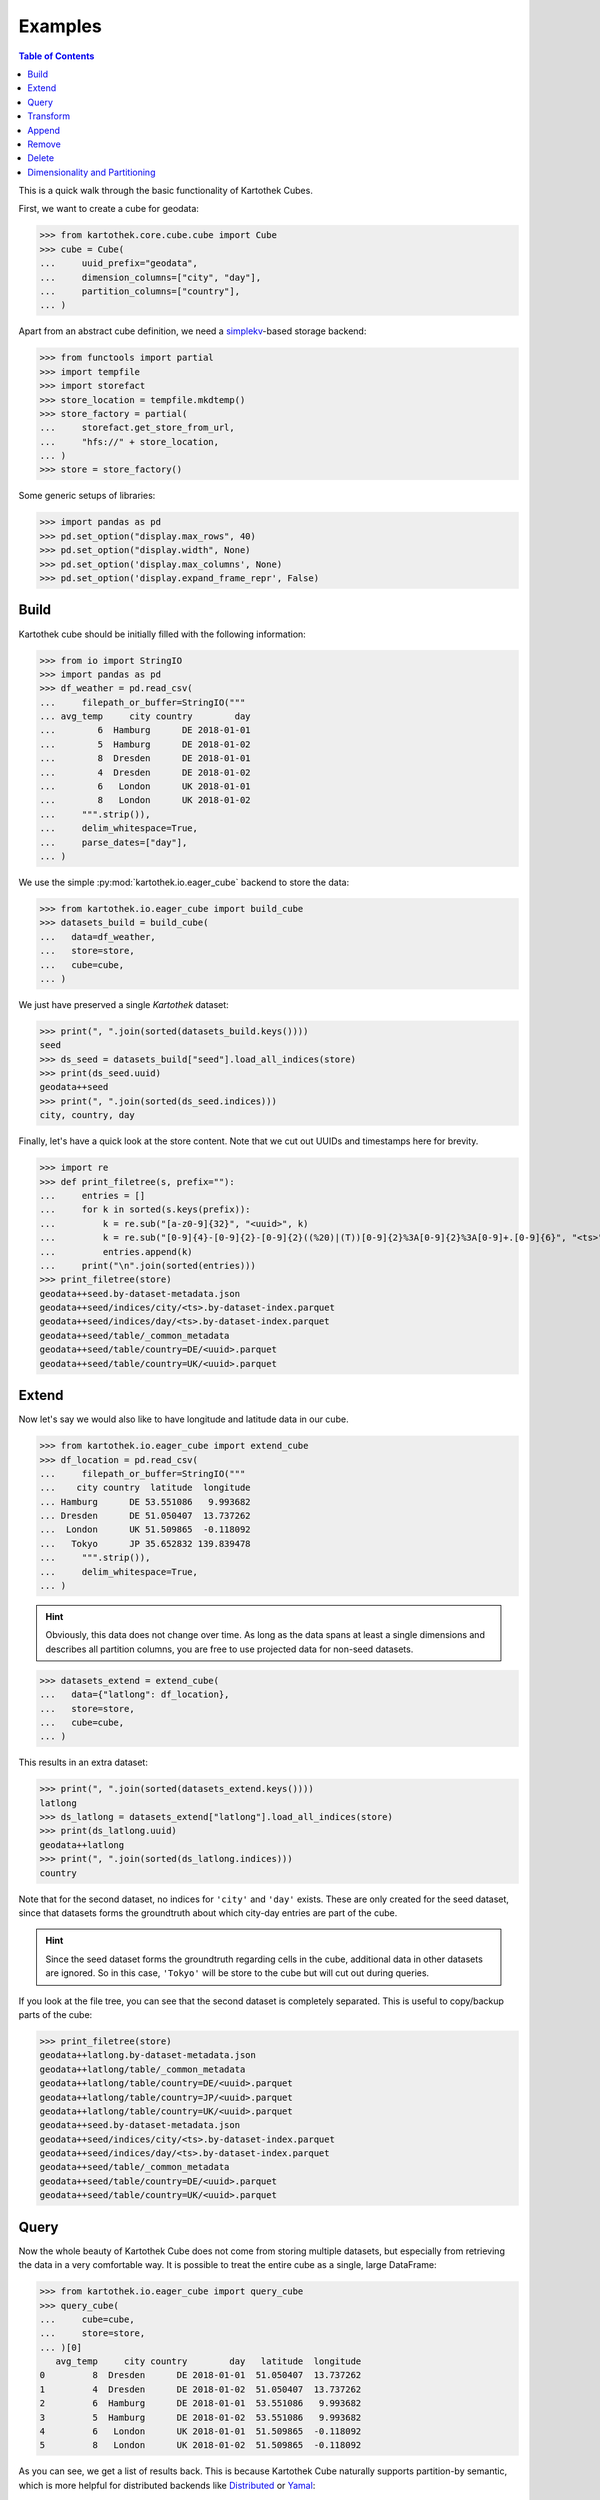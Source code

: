 Examples
--------
.. contents:: Table of Contents

This is a quick walk through the basic functionality of Kartothek Cubes.

First, we want to create a cube for geodata:

>>> from kartothek.core.cube.cube import Cube
>>> cube = Cube(
...     uuid_prefix="geodata",
...     dimension_columns=["city", "day"],
...     partition_columns=["country"],
... )

Apart from an abstract cube definition, we need a `simplekv`_-based storage backend:

>>> from functools import partial
>>> import tempfile
>>> import storefact
>>> store_location = tempfile.mkdtemp()
>>> store_factory = partial(
...     storefact.get_store_from_url,
...     "hfs://" + store_location,
... )
>>> store = store_factory()

Some generic setups of libraries:

>>> import pandas as pd
>>> pd.set_option("display.max_rows", 40)
>>> pd.set_option("display.width", None)
>>> pd.set_option('display.max_columns', None)
>>> pd.set_option('display.expand_frame_repr', False)

Build
`````

Kartothek cube should be initially filled with the following information:

>>> from io import StringIO
>>> import pandas as pd
>>> df_weather = pd.read_csv(
...     filepath_or_buffer=StringIO("""
... avg_temp     city country        day
...        6  Hamburg      DE 2018-01-01
...        5  Hamburg      DE 2018-01-02
...        8  Dresden      DE 2018-01-01
...        4  Dresden      DE 2018-01-02
...        6   London      UK 2018-01-01
...        8   London      UK 2018-01-02
...     """.strip()),
...     delim_whitespace=True,
...     parse_dates=["day"],
... )

We use the simple :py:mod:`kartothek.io.eager_cube` backend to store the data:

>>> from kartothek.io.eager_cube import build_cube
>>> datasets_build = build_cube(
...   data=df_weather,
...   store=store,
...   cube=cube,
... )

We just have preserved a single `Kartothek` dataset:

>>> print(", ".join(sorted(datasets_build.keys())))
seed
>>> ds_seed = datasets_build["seed"].load_all_indices(store)
>>> print(ds_seed.uuid)
geodata++seed
>>> print(", ".join(sorted(ds_seed.indices)))
city, country, day

Finally, let's have a quick look at the store content. Note that we cut out UUIDs and timestamps here for brevity.

>>> import re
>>> def print_filetree(s, prefix=""):
...     entries = []
...     for k in sorted(s.keys(prefix)):
...         k = re.sub("[a-z0-9]{32}", "<uuid>", k)
...         k = re.sub("[0-9]{4}-[0-9]{2}-[0-9]{2}((%20)|(T))[0-9]{2}%3A[0-9]{2}%3A[0-9]+.[0-9]{6}", "<ts>", k)
...         entries.append(k)
...     print("\n".join(sorted(entries)))
>>> print_filetree(store)
geodata++seed.by-dataset-metadata.json
geodata++seed/indices/city/<ts>.by-dataset-index.parquet
geodata++seed/indices/day/<ts>.by-dataset-index.parquet
geodata++seed/table/_common_metadata
geodata++seed/table/country=DE/<uuid>.parquet
geodata++seed/table/country=UK/<uuid>.parquet

Extend
``````
Now let's say we would also like to have longitude and latitude data in our cube.

>>> from kartothek.io.eager_cube import extend_cube
>>> df_location = pd.read_csv(
...     filepath_or_buffer=StringIO("""
...    city country  latitude  longitude
... Hamburg      DE 53.551086   9.993682
... Dresden      DE 51.050407  13.737262
...  London      UK 51.509865  -0.118092
...   Tokyo      JP 35.652832 139.839478
...     """.strip()),
...     delim_whitespace=True,
... )

.. hint::
    Obviously, this data does not change over time. As long as the data spans at least a single dimensions and describes
    all partition columns, you are free to use projected data for non-seed datasets.

>>> datasets_extend = extend_cube(
...   data={"latlong": df_location},
...   store=store,
...   cube=cube,
... )

This results in an extra dataset:

>>> print(", ".join(sorted(datasets_extend.keys())))
latlong
>>> ds_latlong = datasets_extend["latlong"].load_all_indices(store)
>>> print(ds_latlong.uuid)
geodata++latlong
>>> print(", ".join(sorted(ds_latlong.indices)))
country

Note that for the second dataset, no indices for ``'city'`` and ``'day'`` exists. These are only created for the seed
dataset, since that datasets forms the groundtruth about which city-day entries are part of the cube.

.. hint::
    Since the seed dataset forms the groundtruth regarding cells in the cube, additional data in other datasets are
    ignored. So in this case, ``'Tokyo'`` will be store to the cube but will cut out during queries.

If you look at the file tree, you can see that the second dataset is completely separated. This is useful to copy/backup
parts of the cube:

>>> print_filetree(store)
geodata++latlong.by-dataset-metadata.json
geodata++latlong/table/_common_metadata
geodata++latlong/table/country=DE/<uuid>.parquet
geodata++latlong/table/country=JP/<uuid>.parquet
geodata++latlong/table/country=UK/<uuid>.parquet
geodata++seed.by-dataset-metadata.json
geodata++seed/indices/city/<ts>.by-dataset-index.parquet
geodata++seed/indices/day/<ts>.by-dataset-index.parquet
geodata++seed/table/_common_metadata
geodata++seed/table/country=DE/<uuid>.parquet
geodata++seed/table/country=UK/<uuid>.parquet

Query
`````
Now the whole beauty of Kartothek Cube does not come from storing multiple datasets, but especially from retrieving the data in a
very comfortable way. It is possible to treat the entire cube as a single, large DataFrame:

>>> from kartothek.io.eager_cube import query_cube
>>> query_cube(
...     cube=cube,
...     store=store,
... )[0]
   avg_temp     city country        day   latitude  longitude
0         8  Dresden      DE 2018-01-01  51.050407  13.737262
1         4  Dresden      DE 2018-01-02  51.050407  13.737262
2         6  Hamburg      DE 2018-01-01  53.551086   9.993682
3         5  Hamburg      DE 2018-01-02  53.551086   9.993682
4         6   London      UK 2018-01-01  51.509865  -0.118092
5         8   London      UK 2018-01-02  51.509865  -0.118092

As you can see, we get a list of results back. This is because Kartothek Cube naturally supports partition-by semantic, which is
more helpful for distributed backends like `Distributed`_ or `Yamal`_:

>>> dfs = query_cube(
...     cube=cube,
...     store=store,
...     partition_by="country",
... )
>>> dfs[0]
   avg_temp     city country        day   latitude  longitude
0         8  Dresden      DE 2018-01-01  51.050407  13.737262
1         4  Dresden      DE 2018-01-02  51.050407  13.737262
2         6  Hamburg      DE 2018-01-01  53.551086   9.993682
3         5  Hamburg      DE 2018-01-02  53.551086   9.993682
>>> dfs[1]
   avg_temp    city country        day   latitude  longitude
0         6  London      UK 2018-01-01  51.509865  -0.118092
1         8  London      UK 2018-01-02  51.509865  -0.118092

The query system also supports selection and projection:

>>> from kartothek.core.cube.conditions import C
>>> query_cube(
...     cube=cube,
...     store=store,
...     payload_columns=["avg_temp"],
...     conditions=(
...         (C("country") == "DE") &
...         C("latitude").in_interval(50., 52.) &
...         C("longitude").in_interval(13., 14.)
...     ),
... )[0]
   avg_temp     city country        day
0         8  Dresden      DE 2018-01-01
1         4  Dresden      DE 2018-01-02

Transform
`````````
Query and Extend can be combined to build powerful transformation pipelines. To better illustrate this we will use
`Dask.Bag`_ for that example.

.. important::
   Since `Dask`_ operations can also be executed in subprocesses, multiple threads, or even on other machines using
   `Distributed`_, Kartothek Cube requires the user to pass a :term:`Store Factory` instead of a store. This ensures that no file
   handles, TCP connections, or other non-transportable objects are shared.

>>> from kartothek.io.dask.bag_cube import (
...     extend_cube_from_bag,
...     query_cube_bag,
... )
>>> def transform(df):
...     df["avg_temp_country_min"] = df["avg_temp"].min()
...     return {
...         "transformed": df.loc[
...             :,
...             [
...                 "avg_temp_country_min",
...                 "city",
...                 "country",
...                 "day",
...             ]
...         ],
...     }
>>> transformed = query_cube_bag(
...     cube=cube,
...     store=store_factory,
...     partition_by="day",
... ).map(transform)
>>> datasets_transformed = extend_cube_from_bag(
...     data=transformed,
...     store=store_factory,
...     cube=cube,
...     ktk_cube_dataset_ids=["transformed"],
... ).compute()
>>> query_cube(
...     cube=cube,
...     store=store,
...     payload_columns=[
...         "avg_temp",
...         "avg_temp_country_min",
...     ],
... )[0]
   avg_temp  avg_temp_country_min     city country        day
0         8                     6  Dresden      DE 2018-01-01
1         4                     4  Dresden      DE 2018-01-02
2         6                     6  Hamburg      DE 2018-01-01
3         5                     4  Hamburg      DE 2018-01-02
4         6                     6   London      UK 2018-01-01
5         8                     4   London      UK 2018-01-02

Notice that the ``partition_by`` argument does not have to match the cube :term:`Partition Columns` to work. You may use
any indexed column. Keep in mind that fine-grained partitioning can have drawbacks though, namely large scheduling
overhead and many blob files which can make reading the data inefficient:

>>> print_filetree(store, "geodata++transformed")
geodata++transformed.by-dataset-metadata.json
geodata++transformed/table/_common_metadata
geodata++transformed/table/country=DE/<uuid>.parquet
geodata++transformed/table/country=DE/<uuid>.parquet
geodata++transformed/table/country=UK/<uuid>.parquet
geodata++transformed/table/country=UK/<uuid>.parquet


Append
``````
New rows can be added to the cube using an append operation:

>>> from kartothek.io.eager_cube import append_to_cube
>>> df_weather2 = pd.read_csv(
...     filepath_or_buffer=StringIO("""
... avg_temp     city country        day
...       20 Santiago      CL 2018-01-01
...       22 Santiago      CL 2018-01-02
...     """.strip()),
...     delim_whitespace=True,
...     parse_dates=["day"],
... )
>>> datasets_appended = append_to_cube(
...   data=df_weather2,
...   store=store,
...   cube=cube,
... )
>>> print_filetree(store, "geodata++seed")
geodata++seed.by-dataset-metadata.json
geodata++seed/indices/city/<ts>.by-dataset-index.parquet
geodata++seed/indices/city/<ts>.by-dataset-index.parquet
geodata++seed/indices/day/<ts>.by-dataset-index.parquet
geodata++seed/indices/day/<ts>.by-dataset-index.parquet
geodata++seed/table/_common_metadata
geodata++seed/table/country=CL/<uuid>.parquet
geodata++seed/table/country=DE/<uuid>.parquet
geodata++seed/table/country=UK/<uuid>.parquet

Notice that the indices where updated automatically.

>>> query_cube(
...     cube=cube,
...     store=store,
... )[0]
   avg_temp  avg_temp_country_min      city country        day   latitude  longitude
0         8                   6.0   Dresden      DE 2018-01-01  51.050407  13.737262
1         4                   4.0   Dresden      DE 2018-01-02  51.050407  13.737262
2         6                   6.0   Hamburg      DE 2018-01-01  53.551086   9.993682
3         5                   4.0   Hamburg      DE 2018-01-02  53.551086   9.993682
4         6                   6.0    London      UK 2018-01-01  51.509865  -0.118092
5         8                   4.0    London      UK 2018-01-02  51.509865  -0.118092
6        20                   NaN  Santiago      CL 2018-01-01        NaN        NaN
7        22                   NaN  Santiago      CL 2018-01-02        NaN        NaN

Remove
``````
You can remove entire partitions from the cube using the remove operation:

>>> from kartothek.io.eager_cube import remove_partitions
>>> datasets_after_removal = remove_partitions(
...     cube=cube,
...     store=store,
...     ktk_cube_dataset_ids=["latlong"],
...     conditions=(C("country") == "UK"),
... )
>>> query_cube(
...     cube=cube,
...     store=store,
... )[0]
   avg_temp  avg_temp_country_min      city country        day   latitude  longitude
0         8                   6.0   Dresden      DE 2018-01-01  51.050407  13.737262
1         4                   4.0   Dresden      DE 2018-01-02  51.050407  13.737262
2         6                   6.0   Hamburg      DE 2018-01-01  53.551086   9.993682
3         5                   4.0   Hamburg      DE 2018-01-02  53.551086   9.993682
4         6                   6.0    London      UK 2018-01-01        NaN        NaN
5         8                   4.0    London      UK 2018-01-02        NaN        NaN
6        20                   NaN  Santiago      CL 2018-01-01        NaN        NaN
7        22                   NaN  Santiago      CL 2018-01-02        NaN        NaN

Delete
``````
You can also delete entire datasets (or the entire cube):

>>> from kartothek.io.eager_cube import delete_cube
>>> datasets_still_in_cube = delete_cube(
...     cube=cube,
...     store=store,
...     datasets=["transformed"],
... )
>>> query_cube(
...     cube=cube,
...     store=store,
... )[0]
   avg_temp      city country        day   latitude  longitude
0         8   Dresden      DE 2018-01-01  51.050407  13.737262
1         4   Dresden      DE 2018-01-02  51.050407  13.737262
2         6   Hamburg      DE 2018-01-01  53.551086   9.993682
3         5   Hamburg      DE 2018-01-02  53.551086   9.993682
4         6    London      UK 2018-01-01        NaN        NaN
5         8    London      UK 2018-01-02        NaN        NaN
6        20  Santiago      CL 2018-01-01        NaN        NaN
7        22  Santiago      CL 2018-01-02        NaN        NaN

Dimensionality and Partitioning
```````````````````````````````
Sometimes, you have data that only exists in a projection of the cube, like the ``latlong`` data from the `Extend`_
section. For non-seed datasets, you can just leave out :term:`Dimension Columns`, as long as at least a single
:term:`Dimension Column` remains.

Sometimes, you may find that the standard partitioning does not match the data really well, so for non-seed datasets, you can change the partitioning:

- **leave out partition columns:** especially helpful when the dataset is really small or data only exists on a specific
  projection that does lead to partitioning (e.g. the ``day`` dimension from the example cube)
- **additional partition columns:** when the dataset has many and/or very memory-intense columns

.. important::

    Although other partitionings than the cube :term:`Partition Columns` can be specified, it is strongly adviced to not
    diverge too much from these for performance reasons.

>>> df_time = pd.DataFrame({
...     "day": pd.date_range(
...         start="2018-01-01",
...         end="2019-01-01",
...         freq="D",
...     ),
... })
>>> df_time["weekday"] = df_time.day.dt.weekday
>>> df_time["month"] = df_time.day.dt.month
>>> df_time["year"] = df_time.day.dt.year
>>> datasets_time = extend_cube(
...   data={"time": df_time},
...   store=store,
...   cube=cube,
...   partition_on={"time": []},
... )
>>> print_filetree(store, "geodata++time")
geodata++time.by-dataset-metadata.json
geodata++time/table/<uuid>.parquet
geodata++time/table/_common_metadata
>>> query_cube(
...     cube=cube,
...     store=store,
... )[0]
   avg_temp      city country        day   latitude  longitude  month  weekday  year
0         8   Dresden      DE 2018-01-01  51.050407  13.737262      1        0  2018
1         4   Dresden      DE 2018-01-02  51.050407  13.737262      1        1  2018
2         6   Hamburg      DE 2018-01-01  53.551086   9.993682      1        0  2018
3         5   Hamburg      DE 2018-01-02  53.551086   9.993682      1        1  2018
4         6    London      UK 2018-01-01        NaN        NaN      1        0  2018
5         8    London      UK 2018-01-02        NaN        NaN      1        1  2018
6        20  Santiago      CL 2018-01-01        NaN        NaN      1        0  2018
7        22  Santiago      CL 2018-01-02        NaN        NaN      1        1  2018


.. _Distributed: https://distributed.readthedocs.io/
.. _DataFrame.merge: https://pandas.pydata.org/pandas-docs/stable/generated/pandas.DataFrame.merge.html?highlight=merge#pandas.DataFrame.merge
.. _DataFrame.reset_index: https://pandas.pydata.org/pandas-docs/stable/generated/pandas.DataFrame.reset_index.html?highlight=reset_index#pandas.DataFrame.reset_index
.. _Dask: https://docs.dask.org/
.. _Dask.Bag: https://docs.dask.org/en/latest/bag.html
.. _Dask.DataFrame: https://docs.dask.org/en/latest/dataframe.html
.. _simplekv: https://simplekv.readthedocs.io/
.. _Yamal: https://software.blue-yonder.org/DynamicPricing/generic/yamal/latest/+doc/index.html
